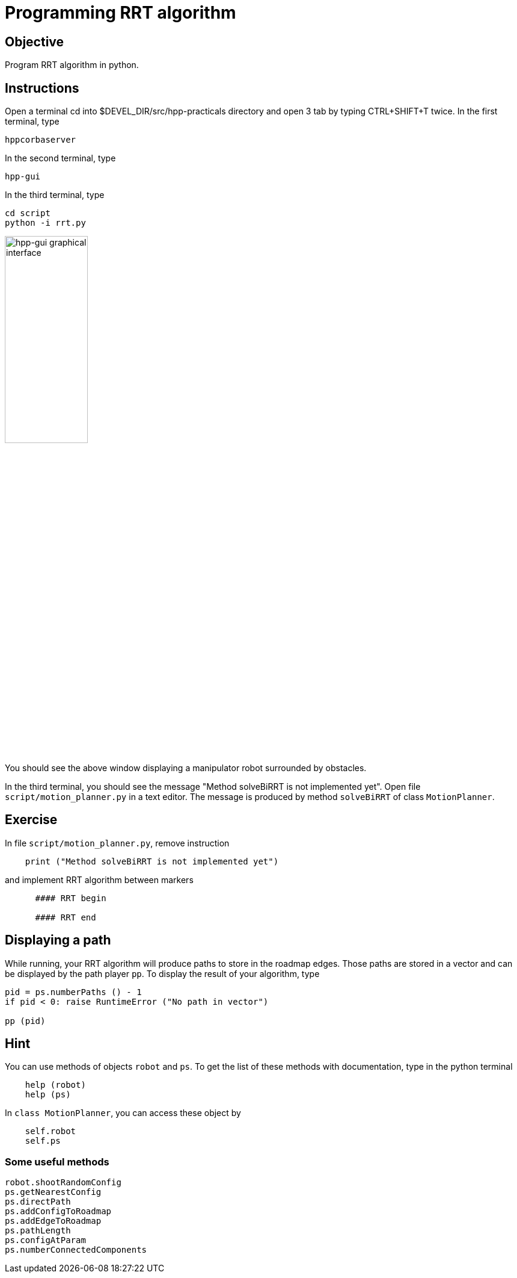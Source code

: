Programming RRT algorithm
=========================

Objective
---------
Program RRT algorithm in python.

Instructions
------------
Open a terminal cd into $DEVEL_DIR/src/hpp-practicals directory and open 3 tab by typing CTRL+SHIFT+T twice.
In the first terminal, type
[source,sh]
----
hppcorbaserver
----

In the second terminal, type
[source,sh]
----
hpp-gui
----

In the third terminal, type
[source,sh]
----
cd script
python -i rrt.py
----

image::hpp-gui-ur5.png[width="40%",alt="hpp-gui graphical interface"]

You should see the above window displaying a manipulator robot surrounded by obstacles.

In the third terminal, you should see the message "Method solveBiRRT is not implemented yet". Open file +script/motion_planner.py+ in a text editor. The message is produced by method +solveBiRRT+ of class +MotionPlanner+.

Exercise
--------

In file +script/motion_planner.py+, remove instruction
[source,python]
----
    print ("Method solveBiRRT is not implemented yet")
----
and implement RRT algorithm between markers
[source,python]
----
      #### RRT begin

      #### RRT end
----

Displaying a path
-----------------
While running, your RRT algorithm will produce paths to store in the roadmap
edges. Those paths are stored in a vector and can be displayed by the path
player +pp+. To display the result of your algorithm, type

[source,python]
----
pid = ps.numberPaths () - 1
if pid < 0: raise RuntimeError ("No path in vector")

pp (pid)
----

Hint
----

You can use methods of objects +robot+ and +ps+. To get the list of these
methods with documentation, type in the python terminal

[source,python]
----
    help (robot)
    help (ps)
----

In +class MotionPlanner+, you can access these object by

[source,python]
----
    self.robot
    self.ps
----

Some useful methods
~~~~~~~~~~~~~~~~~~~
[source,python]
----
robot.shootRandomConfig
ps.getNearestConfig
ps.directPath
ps.addConfigToRoadmap
ps.addEdgeToRoadmap
ps.pathLength
ps.configAtParam
ps.numberConnectedComponents
----
